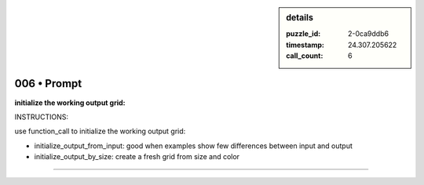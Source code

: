 .. sidebar:: details

   :puzzle_id: 2-0ca9ddb6
   :timestamp: 24.307.205622
   :call_count: 6

006 • Prompt
============


**initialize the working output grid:**



INSTRUCTIONS:



use function_call to initialize the working output grid:




* initialize_output_from_input: good when examples show few differences between input and output




* initialize_output_by_size: create a fresh grid from size and color



.. seealso::

   - :doc:`006-history`
   - :doc:`006-response`



====

